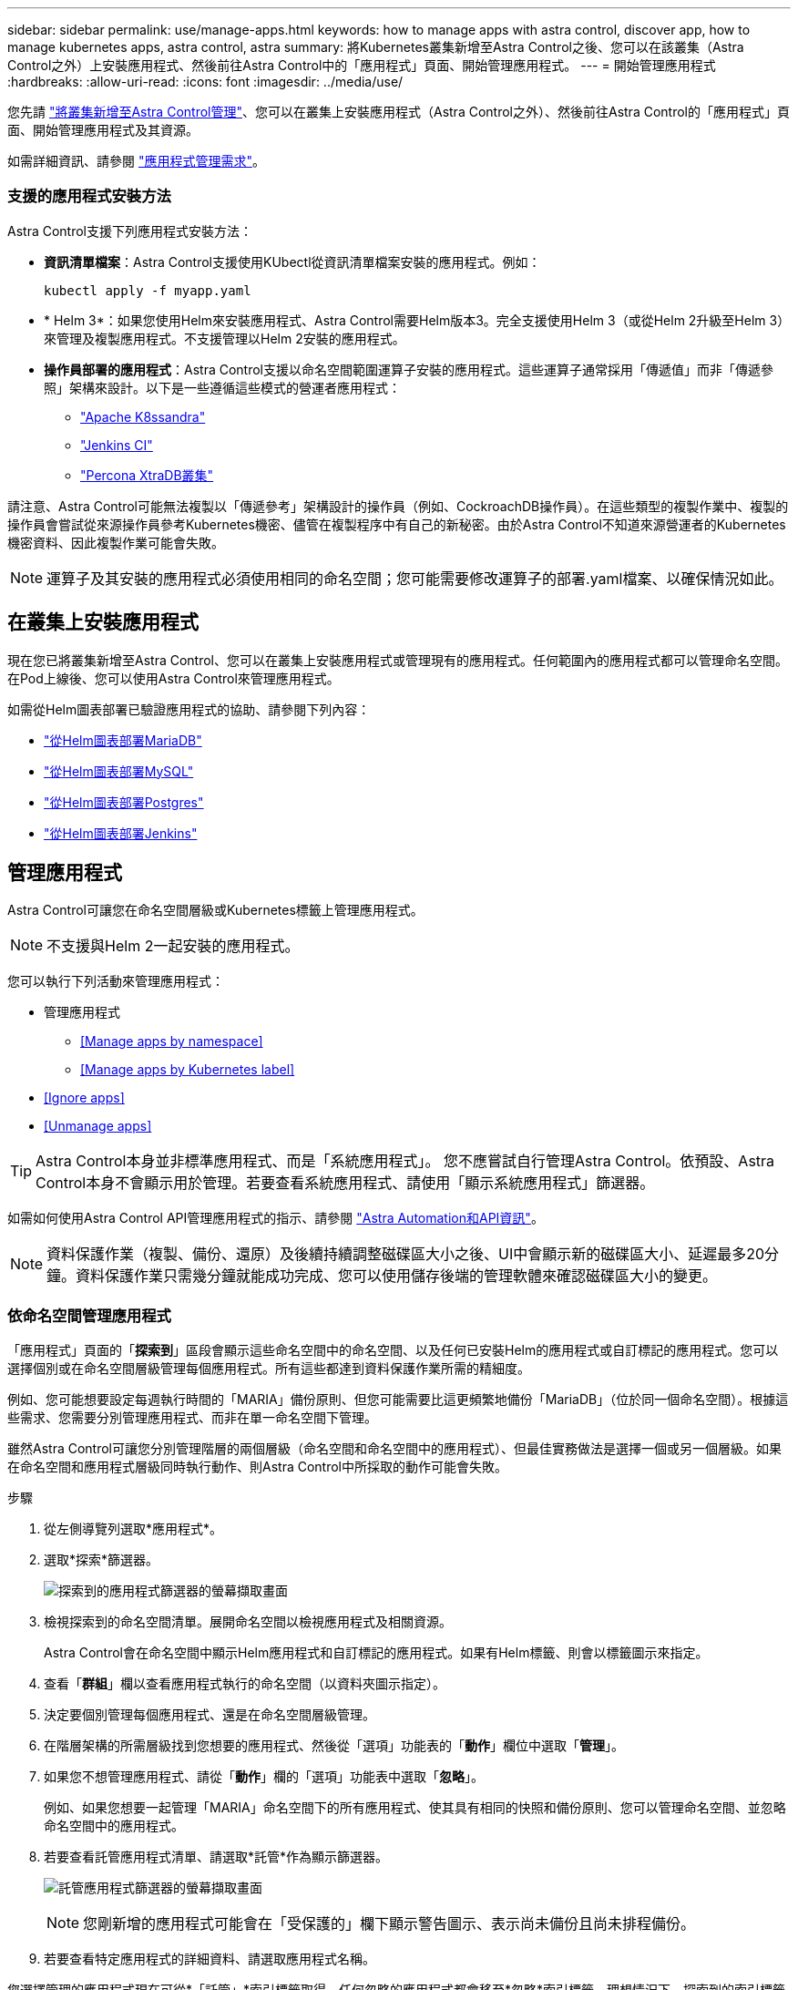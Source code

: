 ---
sidebar: sidebar 
permalink: use/manage-apps.html 
keywords: how to manage apps with astra control, discover app, how to manage kubernetes apps, astra control, astra 
summary: 將Kubernetes叢集新增至Astra Control之後、您可以在該叢集（Astra Control之外）上安裝應用程式、然後前往Astra Control中的「應用程式」頁面、開始管理應用程式。 
---
= 開始管理應用程式
:hardbreaks:
:allow-uri-read: 
:icons: font
:imagesdir: ../media/use/


您先請 link:../get-started/setup_overview.html#add-cluster["將叢集新增至Astra Control管理"]、您可以在叢集上安裝應用程式（Astra Control之外）、然後前往Astra Control的「應用程式」頁面、開始管理應用程式及其資源。

如需詳細資訊、請參閱 link:../get-started/requirements.html#application-management-requirements["應用程式管理需求"]。



=== 支援的應用程式安裝方法

Astra Control支援下列應用程式安裝方法：

* *資訊清單檔案*：Astra Control支援使用KUbectl從資訊清單檔案安裝的應用程式。例如：
+
[listing]
----
kubectl apply -f myapp.yaml
----
* * Helm 3*：如果您使用Helm來安裝應用程式、Astra Control需要Helm版本3。完全支援使用Helm 3（或從Helm 2升級至Helm 3）來管理及複製應用程式。不支援管理以Helm 2安裝的應用程式。
* *操作員部署的應用程式*：Astra Control支援以命名空間範圍運算子安裝的應用程式。這些運算子通常採用「傳遞值」而非「傳遞參照」架構來設計。以下是一些遵循這些模式的營運者應用程式：
+
** https://github.com/k8ssandra/cass-operator/tree/v1.7.1["Apache K8ssandra"^]
** https://github.com/jenkinsci/kubernetes-operator["Jenkins CI"^]
** https://github.com/percona/percona-xtradb-cluster-operator["Percona XtraDB叢集"^]




請注意、Astra Control可能無法複製以「傳遞參考」架構設計的操作員（例如、CockroachDB操作員）。在這些類型的複製作業中、複製的操作員會嘗試從來源操作員參考Kubernetes機密、儘管在複製程序中有自己的新秘密。由於Astra Control不知道來源營運者的Kubernetes機密資料、因此複製作業可能會失敗。


NOTE: 運算子及其安裝的應用程式必須使用相同的命名空間；您可能需要修改運算子的部署.yaml檔案、以確保情況如此。



== 在叢集上安裝應用程式

現在您已將叢集新增至Astra Control、您可以在叢集上安裝應用程式或管理現有的應用程式。任何範圍內的應用程式都可以管理命名空間。在Pod上線後、您可以使用Astra Control來管理應用程式。

如需從Helm圖表部署已驗證應用程式的協助、請參閱下列內容：

* link:../solutions/mariadb-deploy-from-helm-chart.html["從Helm圖表部署MariaDB"]
* link:../solutions/mysql-deploy-from-helm-chart.html["從Helm圖表部署MySQL"]
* link:../solutions/postgres-deploy-from-helm-chart.html["從Helm圖表部署Postgres"]
* link:../solutions/jenkins-deploy-from-helm-chart.html["從Helm圖表部署Jenkins"]




== 管理應用程式

Astra Control可讓您在命名空間層級或Kubernetes標籤上管理應用程式。


NOTE: 不支援與Helm 2一起安裝的應用程式。

您可以執行下列活動來管理應用程式：

* 管理應用程式
+
** <<Manage apps by namespace>>
** <<Manage apps by Kubernetes label>>


* <<Ignore apps>>
* <<Unmanage apps>>



TIP: Astra Control本身並非標準應用程式、而是「系統應用程式」。 您不應嘗試自行管理Astra Control。依預設、Astra Control本身不會顯示用於管理。若要查看系統應用程式、請使用「顯示系統應用程式」篩選器。

如需如何使用Astra Control API管理應用程式的指示、請參閱 link:https://docs.netapp.com/us-en/astra-automation/["Astra Automation和API資訊"^]。


NOTE: 資料保護作業（複製、備份、還原）及後續持續調整磁碟區大小之後、UI中會顯示新的磁碟區大小、延遲最多20分鐘。資料保護作業只需幾分鐘就能成功完成、您可以使用儲存後端的管理軟體來確認磁碟區大小的變更。



=== 依命名空間管理應用程式

「應用程式」頁面的「*探索到*」區段會顯示這些命名空間中的命名空間、以及任何已安裝Helm的應用程式或自訂標記的應用程式。您可以選擇個別或在命名空間層級管理每個應用程式。所有這些都達到資料保護作業所需的精細度。

例如、您可能想要設定每週執行時間的「MARIA」備份原則、但您可能需要比這更頻繁地備份「MariaDB」（位於同一個命名空間）。根據這些需求、您需要分別管理應用程式、而非在單一命名空間下管理。

雖然Astra Control可讓您分別管理階層的兩個層級（命名空間和命名空間中的應用程式）、但最佳實務做法是選擇一個或另一個層級。如果在命名空間和應用程式層級同時執行動作、則Astra Control中所採取的動作可能會失敗。

.步驟
. 從左側導覽列選取*應用程式*。
. 選取*探索*篩選器。
+
image:acc_apps_discovered4.png["探索到的應用程式篩選器的螢幕擷取畫面"]

. 檢視探索到的命名空間清單。展開命名空間以檢視應用程式及相關資源。
+
Astra Control會在命名空間中顯示Helm應用程式和自訂標記的應用程式。如果有Helm標籤、則會以標籤圖示來指定。

. 查看「*群組*」欄以查看應用程式執行的命名空間（以資料夾圖示指定）。
. 決定要個別管理每個應用程式、還是在命名空間層級管理。
. 在階層架構的所需層級找到您想要的應用程式、然後從「選項」功能表的「*動作*」欄位中選取「*管理*」。
. 如果您不想管理應用程式、請從「*動作*」欄的「選項」功能表中選取「*忽略*」。
+
例如、如果您想要一起管理「MARIA」命名空間下的所有應用程式、使其具有相同的快照和備份原則、您可以管理命名空間、並忽略命名空間中的應用程式。

. 若要查看託管應用程式清單、請選取*託管*作為顯示篩選器。
+
image:acc_apps_managed3.png["託管應用程式篩選器的螢幕擷取畫面"]

+

NOTE: 您剛新增的應用程式可能會在「受保護的」欄下顯示警告圖示、表示尚未備份且尚未排程備份。

. 若要查看特定應用程式的詳細資料、請選取應用程式名稱。


您選擇管理的應用程式現在可從*「託管」*索引標籤取得。任何忽略的應用程式都會移至*忽略*索引標籤。理想情況下、探索到的索引標籤會顯示零應用程式、以便在安裝新應用程式時、更容易找到及管理。



=== 依Kubernetes標籤管理應用程式

Astra Control在應用程式頁面頂端包含一個名為*定義自訂應用程式*的動作。您可以使用此動作來管理以Kubernetes標籤識別的應用程式。 link:../use/define-custom-app.html["深入瞭解如何透過Kubernetes標籤定義自訂應用程式"]。

.步驟
. 從左側導覽列選取*應用程式*。
. 選擇*定義*。
. 在*定義自訂應用程式*對話方塊中、提供管理應用程式所需的資訊：
+
.. *新應用程式*：輸入應用程式的顯示名稱。
.. *叢集*：選取應用程式所在的叢集。
.. *命名空間：*選取應用程式的命名空間。
.. *標籤：*輸入標籤或從下列資源中選取標籤。
.. *選取的資源*：檢視及管理您要保護的選定Kubernetes資源（Pod、機密、持續磁碟區等）。
+
*** 展開資源並選取標籤數量、即可檢視可用的標籤。
*** 選取其中一個標籤。
+
選擇標籤後、標籤會顯示在*標籤*欄位中。Astra Control也會更新*未選取的資源*區段、以顯示與所選標籤不符的資源。



.. *未選取的資源*：確認您不想保護的應用程式資源。


. 選擇*定義自訂應用程式*。


Astra Control可管理應用程式。您現在可以在*託管*索引標籤中找到它。



== 忽略應用程式

如果發現應用程式、它會顯示在探索到的清單中。在此案例中、您可以清除探索到的清單、以便更容易找到新安裝的應用程式。或者、您可能會有正在管理的應用程式、之後決定不再管理這些應用程式。如果您不想管理這些應用程式、您可以指出應該忽略這些應用程式。

此外、您也可能想要在一個命名空間下同時管理應用程式（命名空間管理）。您可以忽略要從命名空間中排除的應用程式。

.步驟
. 從左側導覽列選取*應用程式*。
. 選擇*已探索*做為篩選條件。
. 選取應用程式。
. 從「*動作*」欄的「選項」功能表中、選取「*忽略*」。
. 若要取消忽略、請選取*取消忽略*。




== 取消管理應用程式

當您不再想要備份、快照或複製應用程式時、可以停止管理應用程式。


NOTE: 如果您取消管理應用程式、先前建立的任何備份或快照都將遺失。

.步驟
. 從左側導覽列選取*應用程式*。
. 選擇*託管*作爲篩選器。
. 選取應用程式。
. 從「*動作*」欄的「選項」功能表中、選取「*取消管理*」。
. 檢閱資訊。
. 輸入「unManage（取消管理）」以確認。
. 選擇*是、取消管理應用程式*。




== 系統應用程式呢？

Astra Control也會探索Kubernetes叢集上執行的系統應用程式。我們預設不會顯示這些系統應用程式、因為您很少需要備份這些應用程式。

您可以從「應用程式」頁面顯示系統應用程式、方法是選取工具列「叢集」篩選器下方的*「顯示系統應用程式*」核取方塊。

image:acc_apps_system_apps3.png["顯示「應用程式」頁面中可用「顯示系統應用程式」選項的快照。"]


TIP: Astra Control本身並非標準應用程式、而是「系統應用程式」。 您不應嘗試自行管理Astra Control。依預設、Astra Control本身不會顯示用於管理。



== 如需詳細資訊、請參閱

* https://docs.netapp.com/us-en/astra-automation/index.html["使用Astra Control API"^]

